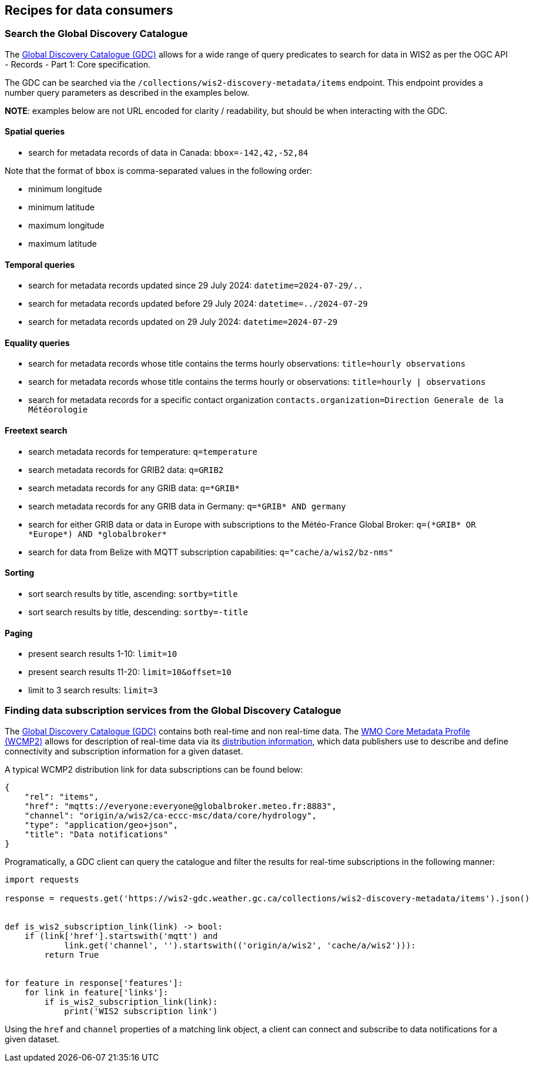 == Recipes for data consumers

=== Search the Global Discovery Catalogue

The https://wmo-im.github.io/wis2-guide/guide/wis2-guide-DRAFT.html#_2_4_4_global_discovery_catalogue[Global Discovery Catalogue (GDC)] allows for a wide range of query predicates to search for data in WIS2 as per the OGC API - Records - Part 1: Core specification.

The GDC can be searched via the `/collections/wis2-discovery-metadata/items` endpoint.  This endpoint provides a number query parameters as described in the examples below.

**NOTE**: examples below are not URL encoded for clarity / readability, but should be when interacting with the GDC.

==== Spatial queries

- search for metadata records of data in Canada: `bbox=-142,42,-52,84`

Note that the format of `bbox` is comma-separated values in the following order:

- minimum longitude
- minimum latitude
- maximum longitude
- maximum latitude

==== Temporal queries

- search for metadata records updated since 29 July 2024: `datetime=2024-07-29/..`
- search for metadata records updated before 29 July 2024: `datetime=../2024-07-29`
- search for metadata records updated on 29 July 2024: `datetime=2024-07-29`

==== Equality queries

- search for metadata records whose title contains the terms hourly observations: `title=hourly observations`
- search for metadata records whose title contains the terms hourly or observations: `title=hourly | observations`
- search for metadata records for a specific contact organization `contacts.organization=Direction Generale de la Météorologie`

==== Freetext search

- search metadata records for temperature: `q=temperature`
- search metadata records for GRIB2 data: `q=GRIB2`
- search metadata records for any GRIB data: `q=\*GRIB*`
- search metadata records for any GRIB data in Germany: `q=\*GRIB* AND germany`
- search for either GRIB data or data in Europe with subscriptions to the Météo-France Global Broker: `q=(\*GRIB* OR \*Europe*) AND \*globalbroker*`
- search for data from Belize with MQTT subscription capabilities: `q="cache/a/wis2/bz-nms"`

==== Sorting

- sort search results by title, ascending: `sortby=title`
- sort search results by title, descending: `sortby=-title`

==== Paging

- present search results 1-10: `limit=10`
- present search results 11-20: `limit=10&offset=10`
- limit to 3 search results: `limit=3`

=== Finding data subscription services from the Global Discovery Catalogue

The https://wmo-im.github.io/wis2-guide/guide/wis2-guide-DRAFT.html#_2_4_4_global_discovery_catalogue[Global Discovery Catalogue (GDC)] contains both real-time and non real-time data.  The https://wmo-im.github.io/wcmp2/standard/wcmp2-STABLE.html[WMO Core Metadata Profile (WCMP2)] allows for description of real-time data via its https://wmo-im.github.io/wcmp2/standard/wcmp2-STABLE.html#_1_19_links_and_distribution_information[distribution information], which data publishers use to describe and define connectivity and subscription information for a given dataset.

A typical WCMP2 distribution link for data subscriptions can be found below:

[source,json]
----
{
    "rel": "items",
    "href": "mqtts://everyone:everyone@globalbroker.meteo.fr:8883",
    "channel": "origin/a/wis2/ca-eccc-msc/data/core/hydrology",
    "type": "application/geo+json",
    "title": "Data notifications"
}
----

Programatically, a GDC client can query the catalogue and filter the results for real-time subscriptions in the following manner:

[source,python]
----
import requests

response = requests.get('https://wis2-gdc.weather.gc.ca/collections/wis2-discovery-metadata/items').json()


def is_wis2_subscription_link(link) -> bool:
    if (link['href'].startswith('mqtt') and 
            link.get('channel', '').startswith(('origin/a/wis2', 'cache/a/wis2'))):
        return True


for feature in response['features']:
    for link in feature['links']:
        if is_wis2_subscription_link(link):
            print('WIS2 subscription link')
----

Using the `href` and `channel` properties of a matching link object, a client can connect and subscribe to data notifications for a given dataset.
